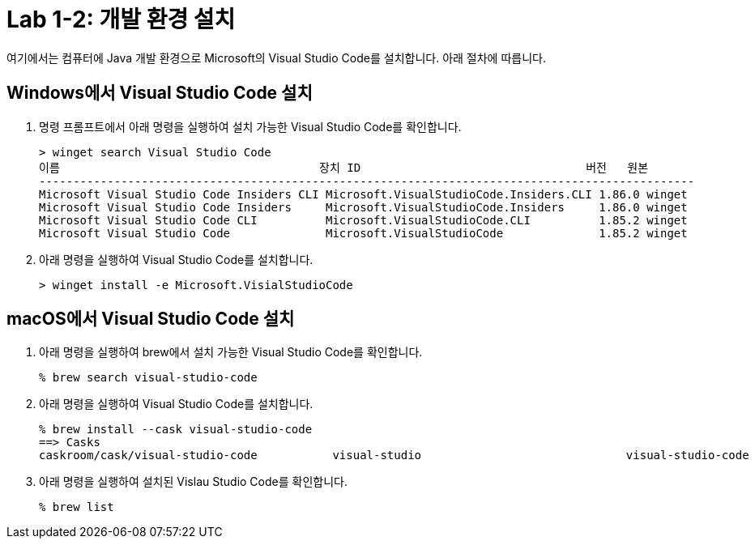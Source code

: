 = Lab 1-2: 개발 환경 설치

여기에서는 컴퓨터에 Java 개발 환경으로 Microsoft의 Visual Studio Code를 설치합니다. 아래 절차에 따릅니다.

== Windows에서 Visual Studio Code 설치

1. 명령 프롬프트에서 아래 명령을 실행하여 설치 가능한 Visual Studio Code를 확인합니다.
+
----
> winget search Visual Studio Code
이름                                      장치 ID                                 버전   원본
------------------------------------------------------------------------------------------------
Microsoft Visual Studio Code Insiders CLI Microsoft.VisualStudioCode.Insiders.CLI 1.86.0 winget
Microsoft Visual Studio Code Insiders     Microsoft.VisualStudioCode.Insiders     1.86.0 winget
Microsoft Visual Studio Code CLI          Microsoft.VisualStudioCode.CLI          1.85.2 winget
Microsoft Visual Studio Code              Microsoft.VisualStudioCode              1.85.2 winget
----
+
2. 아래 명령을 실행하여 Visual Studio Code를 설치합니다.
+
----
> winget install -e Microsoft.VisialStudioCode
----


== macOS에서 Visual Studio Code 설치

1. 아래 명령을 실행하여 brew에서 설치 가능한 Visual Studio Code를 확인합니다.
+
----
% brew search visual-studio-code
----
+
2. 아래 명령을 실행하여 Visual Studio Code를 설치합니다.
+
----
% brew install --cask visual-studio-code
==> Casks
caskroom/cask/visual-studio-code           visual-studio                              visual-studio-code
----
+
3. 아래 명령을 실행하여 설치된 Vislau Studio Code를 확인합니다.
+
----
% brew list
----
